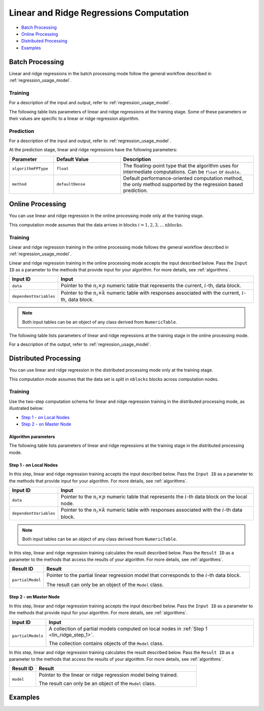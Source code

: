 .. ******************************************************************************
.. * Copyright 2019-2020 Intel Corporation
.. *
.. * Licensed under the Apache License, Version 2.0 (the "License");
.. * you may not use this file except in compliance with the License.
.. * You may obtain a copy of the License at
.. *
.. *     http://www.apache.org/licenses/LICENSE-2.0
.. *
.. * Unless required by applicable law or agreed to in writing, software
.. * distributed under the License is distributed on an "AS IS" BASIS,
.. * WITHOUT WARRANTIES OR CONDITIONS OF ANY KIND, either express or implied.
.. * See the License for the specific language governing permissions and
.. * limitations under the License.
.. *******************************************************************************/

Linear and Ridge Regressions Computation
****************************************

- `Batch Processing`_
- `Online Processing`_
- `Distributed Processing`_
- `Examples`_

Batch Processing
================

Linear and ridge regressions in the batch processing mode follow the general workflow described in
:ref:`regression_usage_model`.

Training
--------

For a description of the input and output, refer to :ref:`regression_usage_model`.

The following table lists parameters of linear and ridge
regressions at the training stage. Some of these parameters or
their values are specific to a linear or ridge regression
algorithm.

.. tabs::

  .. group-tab:: Linear Regression

    .. list-table::
      :widths: 20 30 60
      :header-rows: 1
      :align: left

      * - Parameter
        - Default Value
        - Description
      * - ``algorithmFPType``
        - ``float``
        - The floating-point type that the algorithm uses for intermediate computations. Can be ``float`` or ``double``.
      * - ``method``
        - ``defaultDense``
        - Available methods for linear regression training:
        
          - ``defaultDense`` - the normal equations method
          - ``qrDense`` - the method based on QR decomposition

      * - ``interceptFlag``
        - ``true``
        - A flag that indicates a need to compute :math:`\beta_{0j}`.

  .. group-tab:: Ridge Regression

    .. list-table::
      :widths: 20 30 60
      :header-rows: 1
      :align: left

      * - Parameter
        - Default Value
        - Description
      * - ``algorithmFPType``
        - ``float``
        - The floating-point type that the algorithm uses for intermediate computations. Can be ``float`` or ``double``.
      * - ``method``
        - ``defaultDense``
        - Default computation method used by the ridge regression. 
          The only method supported at the training stage is the normal equations method.
      * - ``ridgeParameters``
        - Numeric table of size :math:`1 \times 1` that contains the default ridge parameter
          equal to :math:`1`.
        - The numeric table of size :math:`1 \times k` (:math:`k` is the number of dependent variables)
          or :math:`1 \times 1`. The contents of the table depend on its size:

          -  :math:`size = 1 \times k`: values of the ridge parameters :math:`\lambda_j` for :math:`j = 1, \ldots, k`.
          -  :math:`size = 1 \times 1`: the value of the ridge parameter for each dependent variable 
             :math:`\lambda_1 = \ldots = \lambda_k`.

          .. note::
          
            This parameter can be an object of any class derived from ``NumericTable``,
            except for ``PackedTriangularMatrix``, ``PackedSymmetricMatrix``, and ``CSRNumericTable``.

      * - ``interceptFlag``
        - ``true``
        - A flag that indicates a need to compute :math:`\beta_{0j}`.


Prediction
----------

For a description of the input and output, refer to :ref:`regression_usage_model`.

At the prediction stage, linear and ridge regressions have the following parameters:

.. list-table::
   :widths: 20 30 60
   :header-rows: 1
   :align: left

   * - Parameter
     - Default Value
     - Description
   * - ``algorithmFPType``
     - ``float``
     - The floating-point type that the algorithm uses for intermediate computations. Can be ``float`` or ``double``.
   * - ``method``
     - ``defaultDense``
     - Default performance-oriented computation method, the only method supported by the regression based prediction.

Online Processing
=================

You can use linear and ridge regression in the online processing mode only at the training stage.

This computation mode assumes that the data arrives in blocks :math:`i = 1, 2, 3, \ldots \text{nblocks}`.

Training
--------

Linear and ridge regression training in the online processing mode follows the general workflow
described in :ref:`regression_usage_model`.

Linear and ridge regression training in the online processing mode accepts the input described below.
Pass the ``Input ID`` as a parameter to the methods that provide input for your algorithm.
For more details, see :ref:`algorithms`.

.. list-table::
   :widths: 10 60
   :header-rows: 1

   * - Input ID
     - Input
   * - ``data``
     - Pointer to the :math:`n_i \times p` numeric table that represents the current, :math:`i`-th, data block.
   * - ``dependentVariables``
     - Pointer to the :math:`n_i \times k` numeric table with responses associated with the current, :math:`i`-th, data block.

.. note:: Both input tables can be an object of any class derived from ``NumericTable``.

The following table lists parameters of linear and ridge regressions at the training stage in the online processing mode.

.. tabs::

  .. group-tab:: Linear Regression

    .. list-table::
      :widths: 20 30 60
      :header-rows: 1
      :align: left

      * - Parameter
        - Default Value
        - Description
      * - ``algorithmFPType``
        - ``float``
        - The floating-point type that the algorithm uses for intermediate computations. Can be ``float`` or ``double``.
      * - ``method``
        - ``defaultDense``
        - Available methods for linear regression training:
          
          - ``defaultDense`` - the normal equations method
          - ``qrDense`` - the method based on QR decomposition

      * - ``interceptFlag``
        - ``true``
        - A flag that indicates a need to compute :math:`\beta_{0_j}`.

  .. group-tab:: Ridge Regression

    .. list-table::
      :widths: 20 30 60
      :header-rows: 1
      :align: left

      * - Parameter
        - Default Value
        - Description
      * - ``algorithmFPType``
        - ``float``
        - The floating-point type that the algorithm uses for intermediate computations. Can be ``float`` or ``double``.
      * - ``method``
        - ``defaultDense``
        - Default computation method used by the ridge regression.
          The only method supported at the training stage is the normal equations method.

      * - ``ridgeParameters``
        - Numeric table of size :math:`1 \times 1` that contains the default ridge parameter equal to :math:`1`.
        - The numeric table of size :math:`1 \times k` (:math:`k` is the number of dependent variables) or :math:`1 \times 1`.
          The contents of the table depend on its size:

          - size = :math:`1 \times k`: values of the ridge parameters :math:`\lambda_j` for :math:`j = 1, \ldots, k`.
          - size = :math:`1 \times 1`: the value of the ridge parameter for each dependent variable :math:`\lambda_1 = ... = \lambda_k`.

          .. note::

            This parameter can be an object of any class derived from ``NumericTable``, except for ``PackedTriangularMatrix``,
            ``PackedSymmetricMatrix``, and ``CSRNumericTable``.

      * - ``interceptFlag``
        - ``true``
        - A flag that indicates a need to compute :math:`\beta_{0_j}`.

For a description of the output, refer to :ref:`regression_usage_model`.

Distributed Processing
======================

You can use linear and ridge regression in the distributed processing mode only at the training stage.

This computation mode assumes that the data set is split in ``nblocks`` blocks across computation nodes.

Training
--------

Use the two-step computation schema for linear and ridge regression training in the distributed processing mode, as illustrated below:

- `Step 1 - on Local Nodes`_
- `Step 2 - on Master Node`_

Algorithm parameters
++++++++++++++++++++

The following table lists parameters of linear and ridge regressions at the training stage in the distributed processing mode.

.. tabs::

  .. group-tab:: Linear Regression

    .. list-table::
      :widths: 20 30 60
      :header-rows: 1
      :align: left

      * - Parameter
        - Default Value
        - Description
      * - ``computeStep``
        - Not applicable
        - The parameter required to initialize the algorithm. Can be:
        
          - ``step1Local`` - the first step, performed on local nodes
          - ``step2Master`` - the second step, performed on a master node

      * - ``algorithmFPType``
        - ``float``
        - The floating-point type that the algorithm uses for intermediate computations. Can be ``float`` or ``double``.
      * - ``method``
        - ``defaultDense``
        - Available methods for linear regression training:
          
          - ``defaultDense`` - the normal equations method
          - ``qrDense`` - the method based on QR decomposition
      * - ``interceptFlag``
        - ``true``
        - A flag that indicates a need to compute :math:`\beta_{0_j}`.
 

  .. group-tab:: Ridge Regression

    .. list-table::
      :widths: 20 30 60
      :header-rows: 1
      :align: left

      * - Parameter
        - Default Value
        - Description
      * - ``computeStep``
        - Not applicable
        - The parameter required to initialize the algorithm. Can be:
        
          - ``step1Local`` - the first step, performed on local nodes
          - ``step2Master`` - the second step, performed on a master node

      * - ``algorithmFPType``
        - ``float``
        - The floating-point type that the algorithm uses for intermediate computations. Can be ``float`` or ``double``.
      * - ``method``
        - ``defaultDense``
        - Default computation method used by the ridge regression.
          The only method supported at the training stage is the normal equations method.
      * - ``ridgeParameters``
        - Numeric table of size :math:`1 \times 1` that contains the default ridge parameter equal to :math:`1`.
        - The numeric table of size :math:`1 \times k` (:math:`k` is the number of dependent variables) or :math:`1 \times 1`.
          The contents of the table depend on its size:

          - size = :math:`1 \times k`: values of the ridge parameters :math:`\lambda_j` for :math:`j = 1, \ldots, k`.
          - size = :math:`1 \times 1`: the value of the ridge parameter for each dependent variable :math:`\lambda_1 = ... = \lambda_k`.

          .. note::

            This parameter can be an object of any class derived from ``NumericTable``, except for ``PackedTriangularMatrix``,
            ``PackedSymmetricMatrix``, and ``CSRNumericTable``.

      * - ``interceptFlag``
        - ``true``
        - A flag that indicates a need to compute :math:`\beta_{0_j}`.

.. _lin_ridge_step_1:

Step 1 - on Local Nodes
+++++++++++++++++++++++

.. image:: images/distributed-step-1.png
  :width: 600

In this step, linear and ridge regression training accepts the input described below.
Pass the ``Input ID`` as a parameter to the methods that provide input for your algorithm.
For more details, see :ref:`algorithms`.

.. list-table::
  :widths: 10 60
  :header-rows: 1

  * - Input ID
    - Input
  * - ``data``
    - Pointer to the :math:`n_i \times p` numeric table that represents the :math:`i`-th data block on the local node.
  * - ``dependentVariables``
    - Pointer to the :math:`n_i \times k` numeric table with responses associated with the :math:`i`-th data block.

.. note:: Both input tables can be an object of any class derived from ``NumericTable``.

In this step, linear and ridge regression training calculates the result described below.
Pass the ``Result ID`` as a parameter to the methods that access the results of your algorithm.
For more details, see :ref:`algorithms`.

.. list-table::
  :widths: 10 60
  :header-rows: 1

  * - Result ID
    - Result
  * - ``partialModel``
    - Pointer to the partial linear regression model that corresponds to the :math:`i`-th data block.
    
      The result can only be an object of the ``Model`` class.

.. _lin_ridge_step_2:

Step 2 - on Master Node
+++++++++++++++++++++++

.. image:: images/distributed-step-2.png
  :width: 600

In this step, linear and ridge regression training accepts the input described below.
Pass the ``Input ID`` as a parameter to the methods that provide input for your algorithm.
For more details, see :ref:`algorithms`.

.. list-table::
  :widths: 10 60
  :header-rows: 1

  * - Input ID
    - Input
  * - ``partialModels``
    - A collection of partial models computed on local nodes in :ref:`Step 1 <lin_ridge_step_1>`.
      
      The collection contains objects of the ``Model`` class.

In this step, linear and ridge regression training calculates the result described below.
Pass the ``Result ID`` as a parameter to the methods that access the results of your algorithm.
For more details, see :ref:`algorithms`.

.. list-table::
  :widths: 10 60
  :header-rows: 1

  * - Result ID
    - Result
  * - ``model``
    - Pointer to the linear or ridge regression model being trained.
    
      The result can only be an object of the ``Model`` class.

Examples
========

.. tabs::

  .. tab:: C++ (CPU)

    Batch Processing:

    -  :cpp_example:`lin_reg_norm_eq_dense_batch.cpp <linear_regression/lin_reg_norm_eq_dense_batch.cpp>`
    -  :cpp_example:`lin_reg_qr_dense_batch.cpp <linear_regression/lin_reg_qr_dense_batch.cpp>`
    -  :cpp_example:`ridge_reg_norm_eq_dense_batch.cpp <ridge_regression/ridge_reg_norm_eq_dense_batch.cpp>`


    Online Processing:

    - :cpp_example:`lin_reg_norm_eq_dense_online.cpp <linear_regression/lin_reg_norm_eq_dense_online.cpp>`
    - :cpp_example:`lin_reg_qr_dense_online.cpp <linear_regression/lin_reg_qr_dense_online.cpp>`
    - :cpp_example:`ridge_reg_norm_eq_dense_online.cpp <ridge_regression/ridge_reg_norm_eq_dense_online.cpp>`


    Distributed Processing:

    - :cpp_example:`lin_reg_norm_eq_dense_distr.cpp <linear_regression/>`
    - :cpp_example:`lin_reg_qr_dense_distr.cpp <linear_regression/>`
    - :cpp_example:`ridge_reg_norm_eq_dense_distr.cpp <ridge_regression/>`


  .. tab:: Java*
  
    .. note:: There is no support for Java on GPU.

    Batch Processing:

    -  :java_example:`LinRegNormEqDenseBatch.java <linear_regression/LinRegNormEqDenseBatch.java>`
    -  :java_example:`LinRegQRDenseBatch.java <linear_regression/LinRegQRDenseBatch.java>`
    -  :java_example:`RidgeRegNormEqDenseBatch.java <ridge_regression/RidgeRegNormEqDenseBatch.java>`

    Online Processing:

    - :java_example:`LinRegNormEqDenseOnline.java <linear_regression/LinRegNormEqDenseOnline.java>`
    - :java_example:`LinRegQRDenseOnline.java <linear_regression/LinRegQRDenseOnline.java>`
    - :java_example:`RidgeRegNormEqDenseOnline.java <ridge_regression/RidgeRegNormEqDenseOnline.java>`

    Distributed Processing:

    - :java_example:`LinRegNormEqDenseDistr.java <linear_regression/>`
    - :java_example:`LinRegQRDenseDistr.java <linear_regression/>`
    - :java_example:`RidgeRegNormEqDenseDistr.java <ridge_regression/>`

  .. tab:: Python* with DPC++ support

    Batch Processing:

    - :daal4py_sycl_example:`linear_regression_batch.py`

  .. tab:: Python* 

    Batch Processing:

    - :daal4py_example:`linear_regression_batch.py`
    - :daal4py_example:`ridge_regression_batch.py`

    Online Processing:

    - :daal4py_example:`linear_regression_streaming.py`
    - :daal4py_example:`ridge_regression_streaming.py`

    Distributed Processing:

    - :daal4py_example:`linear_regression_spmd.py`
    - :daal4py_example:`ridge_regression_spmd.py`
